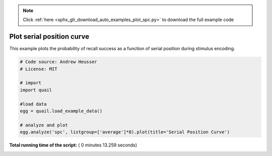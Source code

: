 .. note::
    :class: sphx-glr-download-link-note

    Click :ref:`here <sphx_glr_download_auto_examples_plot_spc.py>` to download the full example code
.. rst-class:: sphx-glr-example-title

.. _sphx_glr_auto_examples_plot_spc.py:


=============================
Plot serial position curve
=============================

This example plots the probability of recall success as a function of serial
position during stimulus encoding.





.. image:: /auto_examples/images/sphx_glr_plot_spc_001.png
    :class: sphx-glr-single-img





.. code-block:: python


    # Code source: Andrew Heusser
    # License: MIT

    # import
    import quail

    #load data
    egg = quail.load_example_data()

    # analyze and plot
    egg.analyze('spc', listgroup=['average']*8).plot(title='Serial Position Curve')

**Total running time of the script:** ( 0 minutes  13.259 seconds)


.. _sphx_glr_download_auto_examples_plot_spc.py:


.. only :: html

 .. container:: sphx-glr-footer
    :class: sphx-glr-footer-example



  .. container:: sphx-glr-download

     :download:`Download Python source code: plot_spc.py <plot_spc.py>`



  .. container:: sphx-glr-download

     :download:`Download Jupyter notebook: plot_spc.ipynb <plot_spc.ipynb>`


.. only:: html

 .. rst-class:: sphx-glr-signature

    `Gallery generated by Sphinx-Gallery <https://sphinx-gallery.readthedocs.io>`_
